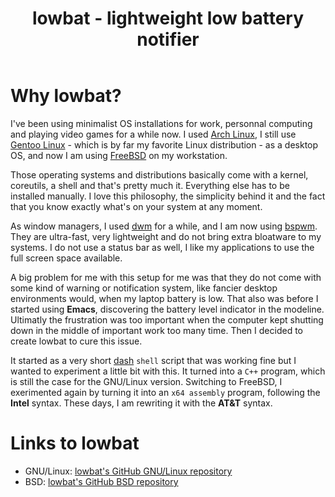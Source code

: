 #+TITLE: lowbat - lightweight low battery notifier

* Why lowbat?
   I've been using minimalist OS installations for work, personnal computing and playing video games for a while now.
I used [[https://www.archlinux.org/][Arch Linux]], I still use [[https://gentoo.org/][Gentoo Linux]] - which is by far my favorite Linux distribution - as a desktop OS, and now I am using
[[https://www.freebsd.org/][FreeBSD]] on my workstation.

Those operating systems and distributions basically come with a kernel, coreutils, a shell and that's pretty much it.
Everything else has to be installed manually. I love this philosophy, the simplicity behind it and the fact that
you know exactly what's on your system at any moment.

As window managers, I used [[http://dwm.suckless.org/][dwm]] for a while, and I am now using [[https://github.com/baskerville/bspwm][bspwm]]. They are ultra-fast, very lightweight and do not bring
extra bloatware to my systems. I do not use a status bar as well, I like my applications to use the full screen space available.

A big problem for me with this setup for me was that they do not come with some kind of warning or notification system,
like fancier desktop environments would, when my laptop battery is low. That also was before I started using *Emacs*, discovering
the battery level indicator in the modeline. Ultimatly the frustration was too important when the computer kept shutting down in
the middle of important work too many time. Then I decided to create lowbat to cure this issue.

It started as a very short [[https://github.com/tklauser/dash][dash]] ~shell~ script that was working fine but I wanted to experiment a little bit with this. It turned into
a ~C++~ program, which is still the case for the GNU/Linux version. Switching to FreeBSD, I exerimented again by turning it into
an ~x64 assembly~ program, following the *Intel* syntax. These days, I am rewriting it with the *AT&T* syntax.

* Links to lowbat
   - GNU/Linux: [[https://github.com/JozanLeClerc/lowbat][lowbat's GitHub GNU/Linux repository]]
   - BSD: [[https://github.com/JozanLeClerc/lowbat-bsd][lowbat's GitHub BSD repository]]
